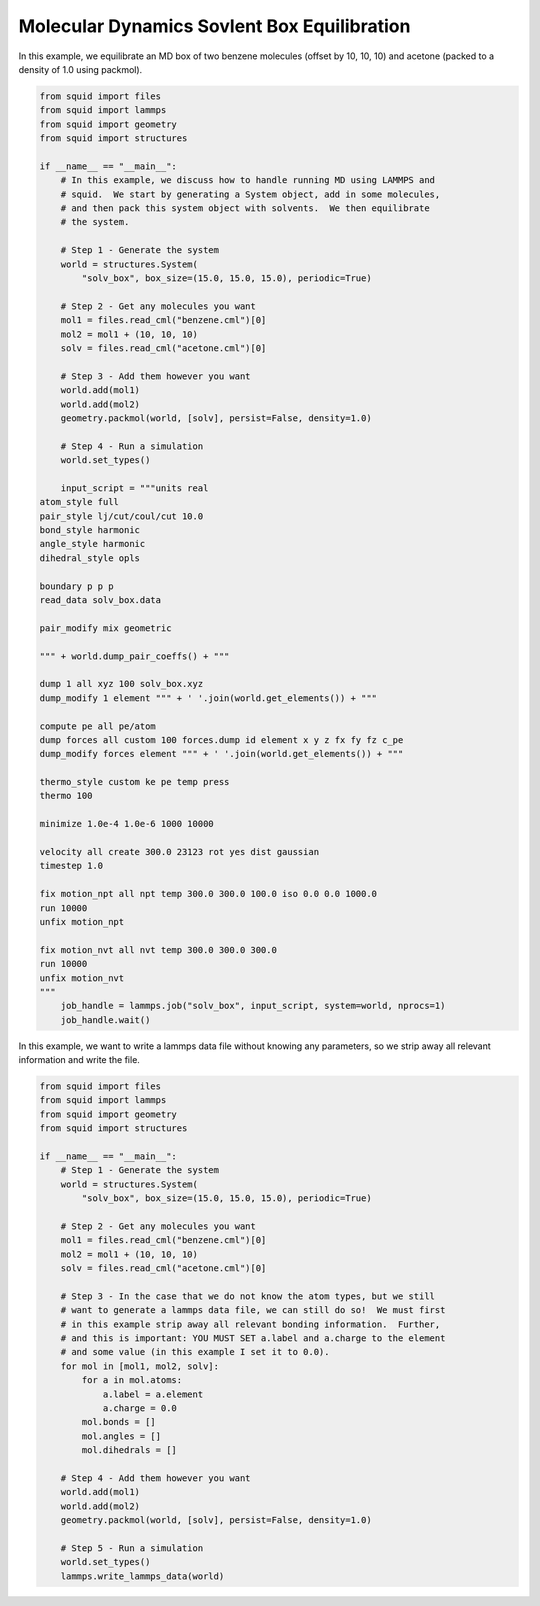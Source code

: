 Molecular Dynamics Sovlent Box Equilibration
--------------------------------------------

In this example, we equilibrate an MD box of two benzene molecules (offset by 10, 10, 10) and acetone (packed to a density of 1.0 using packmol).

.. code-block:: python

    from squid import files
    from squid import lammps
    from squid import geometry
    from squid import structures

    if __name__ == "__main__":
        # In this example, we discuss how to handle running MD using LAMMPS and
        # squid.  We start by generating a System object, add in some molecules,
        # and then pack this system object with solvents.  We then equilibrate
        # the system.

        # Step 1 - Generate the system
        world = structures.System(
            "solv_box", box_size=(15.0, 15.0, 15.0), periodic=True)

        # Step 2 - Get any molecules you want
        mol1 = files.read_cml("benzene.cml")[0]
        mol2 = mol1 + (10, 10, 10)
        solv = files.read_cml("acetone.cml")[0]

        # Step 3 - Add them however you want
        world.add(mol1)
        world.add(mol2)
        geometry.packmol(world, [solv], persist=False, density=1.0)

        # Step 4 - Run a simulation
        world.set_types()

        input_script = """units real
    atom_style full
    pair_style lj/cut/coul/cut 10.0
    bond_style harmonic
    angle_style harmonic
    dihedral_style opls

    boundary p p p
    read_data solv_box.data

    pair_modify mix geometric

    """ + world.dump_pair_coeffs() + """

    dump 1 all xyz 100 solv_box.xyz
    dump_modify 1 element """ + ' '.join(world.get_elements()) + """

    compute pe all pe/atom
    dump forces all custom 100 forces.dump id element x y z fx fy fz c_pe
    dump_modify forces element """ + ' '.join(world.get_elements()) + """

    thermo_style custom ke pe temp press
    thermo 100

    minimize 1.0e-4 1.0e-6 1000 10000

    velocity all create 300.0 23123 rot yes dist gaussian
    timestep 1.0

    fix motion_npt all npt temp 300.0 300.0 100.0 iso 0.0 0.0 1000.0
    run 10000
    unfix motion_npt

    fix motion_nvt all nvt temp 300.0 300.0 300.0
    run 10000
    unfix motion_nvt
    """
        job_handle = lammps.job("solv_box", input_script, system=world, nprocs=1)
        job_handle.wait()


In this example, we want to write a lammps data file without knowing any parameters, so we strip away all relevant information and write the file.

.. code-block:: python

    from squid import files
    from squid import lammps
    from squid import geometry
    from squid import structures

    if __name__ == "__main__":
        # Step 1 - Generate the system
        world = structures.System(
            "solv_box", box_size=(15.0, 15.0, 15.0), periodic=True)

        # Step 2 - Get any molecules you want
        mol1 = files.read_cml("benzene.cml")[0]
        mol2 = mol1 + (10, 10, 10)
        solv = files.read_cml("acetone.cml")[0]

        # Step 3 - In the case that we do not know the atom types, but we still
        # want to generate a lammps data file, we can still do so!  We must first
        # in this example strip away all relevant bonding information.  Further,
        # and this is important: YOU MUST SET a.label and a.charge to the element
        # and some value (in this example I set it to 0.0).
        for mol in [mol1, mol2, solv]:
            for a in mol.atoms:
                a.label = a.element
                a.charge = 0.0
            mol.bonds = []
            mol.angles = []
            mol.dihedrals = []

        # Step 4 - Add them however you want
        world.add(mol1)
        world.add(mol2)
        geometry.packmol(world, [solv], persist=False, density=1.0)

        # Step 5 - Run a simulation
        world.set_types()
        lammps.write_lammps_data(world)
